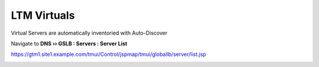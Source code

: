 LTM Virtuals
=============================

Virtual Servers are automatically inventoried with Auto-Discover

Navigate to **DNS  ››  GSLB : Servers : Server List**

https://gtm1.site1.example.com/tmui/Control/jspmap/tmui/globallb/server/list.jsp

.. image:: /_static/class1/auto-discover_virtuals.png
   :width: 800
